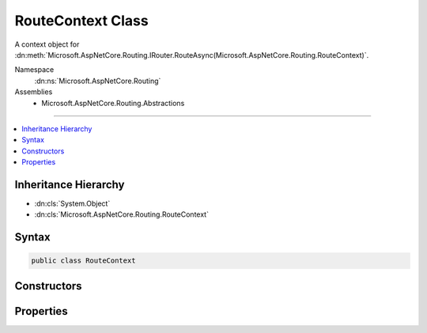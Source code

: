 

RouteContext Class
==================






A context object for :dn:meth:`Microsoft.AspNetCore.Routing.IRouter.RouteAsync(Microsoft.AspNetCore.Routing.RouteContext)`\.


Namespace
    :dn:ns:`Microsoft.AspNetCore.Routing`
Assemblies
    * Microsoft.AspNetCore.Routing.Abstractions

----

.. contents::
   :local:



Inheritance Hierarchy
---------------------


* :dn:cls:`System.Object`
* :dn:cls:`Microsoft.AspNetCore.Routing.RouteContext`








Syntax
------

.. code-block:: csharp

    public class RouteContext








.. dn:class:: Microsoft.AspNetCore.Routing.RouteContext
    :hidden:

.. dn:class:: Microsoft.AspNetCore.Routing.RouteContext

Constructors
------------

.. dn:class:: Microsoft.AspNetCore.Routing.RouteContext
    :noindex:
    :hidden:

    
    .. dn:constructor:: Microsoft.AspNetCore.Routing.RouteContext.RouteContext(Microsoft.AspNetCore.Http.HttpContext)
    
        
    
        
        Creates a new :any:`Microsoft.AspNetCore.Routing.RouteContext` for the provided <em>httpContext</em>.
    
        
    
        
        :param httpContext: The :any:`Microsoft.AspNetCore.Http.HttpContext` associated with the current request.
        
        :type httpContext: Microsoft.AspNetCore.Http.HttpContext
    
        
        .. code-block:: csharp
    
            public RouteContext(HttpContext httpContext)
    

Properties
----------

.. dn:class:: Microsoft.AspNetCore.Routing.RouteContext
    :noindex:
    :hidden:

    
    .. dn:property:: Microsoft.AspNetCore.Routing.RouteContext.Handler
    
        
    
        
        Gets or sets the handler for the request. An :any:`Microsoft.AspNetCore.Routing.IRouter` should set :dn:prop:`Microsoft.AspNetCore.Routing.RouteContext.Handler`
        when it matches.
    
        
        :rtype: Microsoft.AspNetCore.Http.RequestDelegate
    
        
        .. code-block:: csharp
    
            public RequestDelegate Handler { get; set; }
    
    .. dn:property:: Microsoft.AspNetCore.Routing.RouteContext.HttpContext
    
        
    
        
        Gets the :any:`Microsoft.AspNetCore.Http.HttpContext` associated with the current request.
    
        
        :rtype: Microsoft.AspNetCore.Http.HttpContext
    
        
        .. code-block:: csharp
    
            public HttpContext HttpContext { get; }
    
    .. dn:property:: Microsoft.AspNetCore.Routing.RouteContext.RouteData
    
        
    
        
        Gets or sets the :any:`Microsoft.AspNetCore.Routing.RouteData` associated with the current context.
    
        
        :rtype: Microsoft.AspNetCore.Routing.RouteData
    
        
        .. code-block:: csharp
    
            public RouteData RouteData { get; set; }
    

